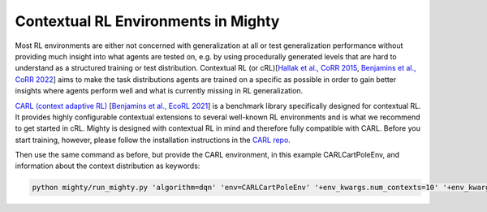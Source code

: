 Contextual RL Environments in Mighty
====================================

Most RL environments are either not concerned with generalization at all or test generalization performance without providing much insight into what agents are tested on,
e.g. by using procedurally generated levels that are hard to understand as a structured training or test distribution.
Contextual RL (or cRL)[`Hallak et al., CoRR 2015 <https://arxiv.org/pdf/1502.02259.pdf>`_, `Benjamins et al., CoRR 2022 <https://arxiv.org/pdf/2202.04500.pdf>`_] aims to make the task distributions agents are trained on a specific as possible in order to gain better insights where agents perform well and
what is currently missing in RL generalization.

`CARL (context adaptive RL) <https://github.com/automl/CARL>`_ [`Benjamins et al., EcoRL 2021 <https://arxiv.org/pdf/2110.02102.pdf>`_] is a benchmark library specifically designed for contextual RL.
It provides highly configurable contextual extensions to several well-known RL environments and is what we recommend to get started in cRL.
Mighty is designed with contextual RL in mind and therefore fully compatible with CARL.
Before you start training, however, please follow the installation instructions in the `CARL repo <https://github.com/automl/CARL>`_.

Then use the same command as before, but provide the CARL environment, in this example CARLCartPoleEnv,
and information about the context distribution as keywords:

.. code-block:: bash

    python mighty/run_mighty.py 'algorithm=dqn' 'env=CARLCartPoleEnv' '+env_kwargs.num_contexts=10' '+env_kwargs.context_feature_args=[gravity]'
